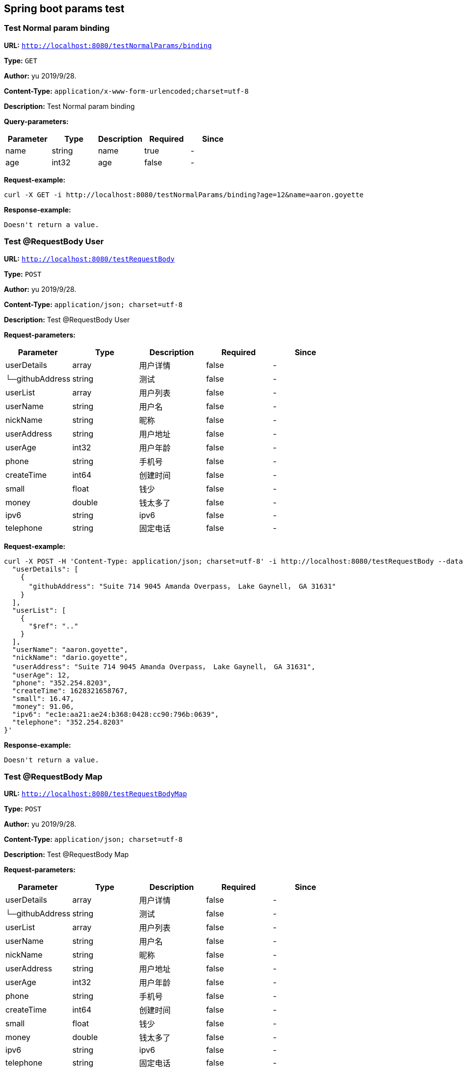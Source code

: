 
== Spring boot params test
=== Test Normal param binding
*URL:* `http://localhost:8080/testNormalParams/binding`

*Type:* `GET`

*Author:* yu 2019/9/28.

*Content-Type:* `application/x-www-form-urlencoded;charset=utf-8`

*Description:* Test Normal param binding




*Query-parameters:*

[width="100%",options="header"]
[stripes=even]
|====================
|Parameter | Type|Description|Required|Since
|name|string|name|true|-
|age|int32| age|false|-
|====================



*Request-example:*
----
curl -X GET -i http://localhost:8080/testNormalParams/binding?age=12&name=aaron.goyette
----


*Response-example:*
----
Doesn't return a value.
----

=== Test @RequestBody User
*URL:* `http://localhost:8080/testRequestBody`

*Type:* `POST`

*Author:* yu 2019/9/28.

*Content-Type:* `application/json; charset=utf-8`

*Description:* Test @RequestBody User





*Request-parameters:*

[width="100%",options="header"]
[stripes=even]
|====================
|Parameter | Type|Description|Required|Since
|userDetails|array|用户详情|false|-
|└─githubAddress|string|测试|false|-
|userList|array|用户列表|false|-
|userName|string|用户名|false|-
|nickName|string|昵称|false|-
|userAddress|string|用户地址|false|-
|userAge|int32|用户年龄|false|-
|phone|string|手机号|false|-
|createTime|int64|创建时间|false|-
|small|float|钱少|false|-
|money|double|钱太多了|false|-
|ipv6|string|ipv6|false|-
|telephone|string|固定电话|false|-
|====================


*Request-example:*
----
curl -X POST -H 'Content-Type: application/json; charset=utf-8' -i http://localhost:8080/testRequestBody --data '{
  "userDetails": [
    {
      "githubAddress": "Suite 714 9045 Amanda Overpass， Lake Gaynell， GA 31631"
    }
  ],
  "userList": [
    {
      "$ref": ".."
    }
  ],
  "userName": "aaron.goyette",
  "nickName": "dario.goyette",
  "userAddress": "Suite 714 9045 Amanda Overpass， Lake Gaynell， GA 31631",
  "userAge": 12,
  "phone": "352.254.8203",
  "createTime": 1628321658767,
  "small": 16.47,
  "money": 91.06,
  "ipv6": "ec1e:aa21:ae24:b368:0428:cc90:796b:0639",
  "telephone": "352.254.8203"
}'
----


*Response-example:*
----
Doesn't return a value.
----

=== Test @RequestBody Map
*URL:* `http://localhost:8080/testRequestBodyMap`

*Type:* `POST`

*Author:* yu 2019/9/28.

*Content-Type:* `application/json; charset=utf-8`

*Description:* Test @RequestBody Map





*Request-parameters:*

[width="100%",options="header"]
[stripes=even]
|====================
|Parameter | Type|Description|Required|Since
|userDetails|array|用户详情|false|-
|└─githubAddress|string|测试|false|-
|userList|array|用户列表|false|-
|userName|string|用户名|false|-
|nickName|string|昵称|false|-
|userAddress|string|用户地址|false|-
|userAge|int32|用户年龄|false|-
|phone|string|手机号|false|-
|createTime|int64|创建时间|false|-
|small|float|钱少|false|-
|money|double|钱太多了|false|-
|ipv6|string|ipv6|false|-
|telephone|string|固定电话|false|-
|====================


*Request-example:*
----
curl -X POST -H 'Content-Type: application/json; charset=utf-8' -i http://localhost:8080/testRequestBodyMap --data '{
  "mapKey": {
    "userDetails": [
      {
        "githubAddress": "Suite 714 9045 Amanda Overpass， Lake Gaynell， GA 31631"
      }
    ],
    "userList": [
      {
        "$ref": ".."
      }
    ],
    "userName": "aaron.goyette",
    "nickName": "dario.goyette",
    "userAddress": "Suite 714 9045 Amanda Overpass， Lake Gaynell， GA 31631",
    "userAge": 12,
    "phone": "352.254.8203",
    "createTime": 1628321658767,
    "small": 77.35,
    "money": 84.71,
    "ipv6": "ec1e:aa21:ae24:b368:0428:cc90:796b:0639",
    "telephone": "352.254.8203"
  }
}'
----


*Response-example:*
----
Doesn't return a value.
----

=== Test @RequestBody List
*URL:* `http://localhost:8080/testRequestBodyList`

*Type:* `POST`

*Author:* yu 2019/9/28.

*Content-Type:* `application/json; charset=utf-8`

*Description:* Test @RequestBody List





*Request-parameters:*

[width="100%",options="header"]
[stripes=even]
|====================
|Parameter | Type|Description|Required|Since
|ids|array|array of user id,[array of string]|false|
|====================


*Request-example:*
----
curl -X POST -H 'Content-Type: application/json; charset=utf-8' -i http://localhost:8080/testRequestBodyList --data '[
  "ioxjjy",
  "nd0yea"
]'
----


*Response-example:*
----
Doesn't return a value.
----

=== Test Array Params
*URL:* `http://localhost:8080/testArray`

*Type:* `POST`

*Author:* yu 2019/9/28.

*Content-Type:* `application/json; charset=utf-8`

*Description:* Test Array Params





*Request-parameters:*

[width="100%",options="header"]
[stripes=even]
|====================
|Parameter | Type|Description|Required|Since
|success|boolean|是否成功|false|-
|message|string|错误提示(成功succeed)|false|-
|data|object|处理成功返回的业务数据|false|-
|└─dataExpressionEnum|enum|枚举<br/>SENSIRION -("2101",null)<br/>|false|-
|└─menuPermissionCodes|array|菜单/权限编码<br/>WAIT_PAY -("0","已支付")<br/>PAID -("1","已支付")<br/>EXPIRED -("2","已经失效")<br/>|false|-
|└─date|string|学好|false|-
|└─username|string|用户名|false|-
|└─idCard|string|身份证号|false|-
|└─age|int32|No comments found.|false|-
|└─age2|int32|No comments found.|false|-
|code|string|错误代码|false|-
|timestamp|string|响应时间|false|-
|====================


*Request-example:*
----
curl -X POST -H 'Content-Type: application/json; charset=utf-8' -i http://localhost:8080/testArray --data '[
  {
    "success": true,
    "message": "success",
    "data": {
      "dataExpressionEnum": "SENSIRION",
      "menuPermissionCodes": [
        "WAIT_PAY"
      ],
      "date": "2019-01-01",
      "username": "aaron.goyette",
      "idCard": "140117199611202460",
      "age": 12,
      "age2": 324
    },
    "code": "39678",
    "timestamp": "2021-08-07 15:34:18"
  }
]'
----


*Response-example:*
----
string
----

=== Test @PathVariable
*URL:* `http://localhost:8080/test/{name}/{no}/info`

*Type:* `GET`

*Author:* yu 2019/9/28.

*Content-Type:* `application/x-www-form-urlencoded;charset=utf-8`

*Description:* Test @PathVariable



*Path-parameters:*

[width="100%",options="header"]
[stripes=even]
|====================
|Parameter | Type|Description|Required|Since
|name|string|name|true|-
|no|string|  no|true|-
|====================




*Request-example:*
----
curl -X GET -i http://localhost:8080/test/aaron.goyette/ejyu8h/info
----


*Response-example:*
----
Doesn't return a value.
----

=== Test @RequestParam
*URL:* `http://localhost:8080/testRequestParam`

*Type:* `GET`

*Author:* yu 2019/9/28.

*Content-Type:* `application/x-www-form-urlencoded;charset=utf-8`

*Description:* Test @RequestParam




*Query-parameters:*

[width="100%",options="header"]
[stripes=even]
|====================
|Parameter | Type|Description|Required|Since
|author|string|author|true|-
|type|string|  type|true|-
|====================



*Request-example:*
----
curl -X GET -i http://localhost:8080/testRequestParam?author=詹姆斯&type=a4hlyc
----


*Response-example:*
----
Doesn't return a value.
----

=== Test @RequestParam with value
*URL:* `http://localhost:8080/testRequestParamWithValue`

*Type:* `GET`

*Author:* yu 2019/9/28.

*Content-Type:* `application/x-www-form-urlencoded;charset=utf-8`

*Description:* Use@RequestParam binding value is name,but method param name is userName




*Query-parameters:*

[width="100%",options="header"]
[stripes=even]
|====================
|Parameter | Type|Description|Required|Since
|name|string|user name|true|-
|====================



*Request-example:*
----
curl -X GET -i http://localhost:8080/testRequestParamWithValue?name=aaron.goyette
----


*Response-example:*
----
Doesn't return a value.
----

=== Test @RequestParam with default value
*URL:* `http://localhost:8080/testRequestParamWithDefaultVal`

*Type:* `GET`

*Author:* yu 2019/9/28.

*Content-Type:* `application/x-www-form-urlencoded;charset=utf-8`

*Description:* Use@RequestParam binding default value Jordan




*Query-parameters:*

[width="100%",options="header"]
[stripes=even]
|====================
|Parameter | Type|Description|Required|Since
|userName|string|user name|true|-
|====================



*Request-example:*
----
curl -X GET -i http://localhost:8080/testRequestParamWithDefaultVal?userName=Jordan
----


*Response-example:*
----
Doesn't return a value.
----

=== Test much path
*URL:* `http://localhost:8080/testMuchPath/get/{userId};	http:/localhost:8080/testMuchPath/find/{userId}`

*Type:* `GET`

*Author:* yu 2019/9/28.

*Content-Type:* `application/x-www-form-urlencoded;charset=utf-8`

*Description:* giteeissues #I1545A



*Path-parameters:*

[width="100%",options="header"]
[stripes=even]
|====================
|Parameter | Type|Description|Required|Since
|userId|int64|userId|true|-
|====================




*Request-example:*
----
curl -X GET -i http://localhost:8080/testMuchPath/get/952
----


*Response-example:*
----
Doesn't return a value.
----

=== Test much path much parameter
*URL:* `http://localhost:8080/get/{deptId}/{userId};	http:/localhost:8080/find/{deptId}/{userId}`

*Type:* `POST`

*Author:* yu 2019/9/28.

*Content-Type:* `application/x-www-form-urlencoded;charset=utf-8`

*Description:* Test much path much parameter



*Path-parameters:*

[width="100%",options="header"]
[stripes=even]
|====================
|Parameter | Type|Description|Required|Since
|userId|int64|userId|true|-
|deptId|int64|deptId|true|-
|====================




*Request-example:*
----
curl -X POST -i http://localhost:8080/get/401/617
----


*Response-example:*
----
Doesn't return a value.
----

=== Test Constants
*URL:* `http://localhost:8080/testConstants`

*Type:* `GET`

*Author:* yu 2019/9/28.

*Content-Type:* `application/x-www-form-urlencoded;charset=utf-8`

*Description:* Test Constants




*Query-parameters:*

[width="100%",options="header"]
[stripes=even]
|====================
|Parameter | Type|Description|Required|Since
|page|int32|页码|false|-
|====================



*Request-example:*
----
curl -X GET -i http://localhost:8080/testConstants?page=0
----


*Response-example:*
----
Doesn't return a value.
----

=== 测试mapping中的
*URL:* `http://localhost:8080/ex/bars`

*Type:* `GET`

*Author:* yu 2019/9/28.

*Content-Type:* `application/x-www-form-urlencoded;charset=utf-8`

*Description:* 测试mapping中的




*Query-parameters:*

[width="100%",options="header"]
[stripes=even]
|====================
|Parameter | Type|Description|Required|Since
|id|int32|parameter condition|true|-
|====================



*Request-example:*
----
curl -X GET -i http://localhost:8080/ex/bars?id=188
----


*Response-example:*
----
string
----

=== 测试mapping中的2
*URL:* `http://localhost:8080/ex/bars`

*Type:* `GET`

*Author:* yu 2019/9/28.

*Content-Type:* `application/x-www-form-urlencoded;charset=utf-8`

*Description:* 测试mapping中的2




*Query-parameters:*

[width="100%",options="header"]
[stripes=even]
|====================
|Parameter | Type|Description|Required|Since
|id|int32|parameter condition|true|-
|second|string|parameter condition|true|-
|====================



*Request-example:*
----
curl -X GET -i http://localhost:8080/ex/bars?id=188&second=f5ys1f
----


*Response-example:*
----
string
----


